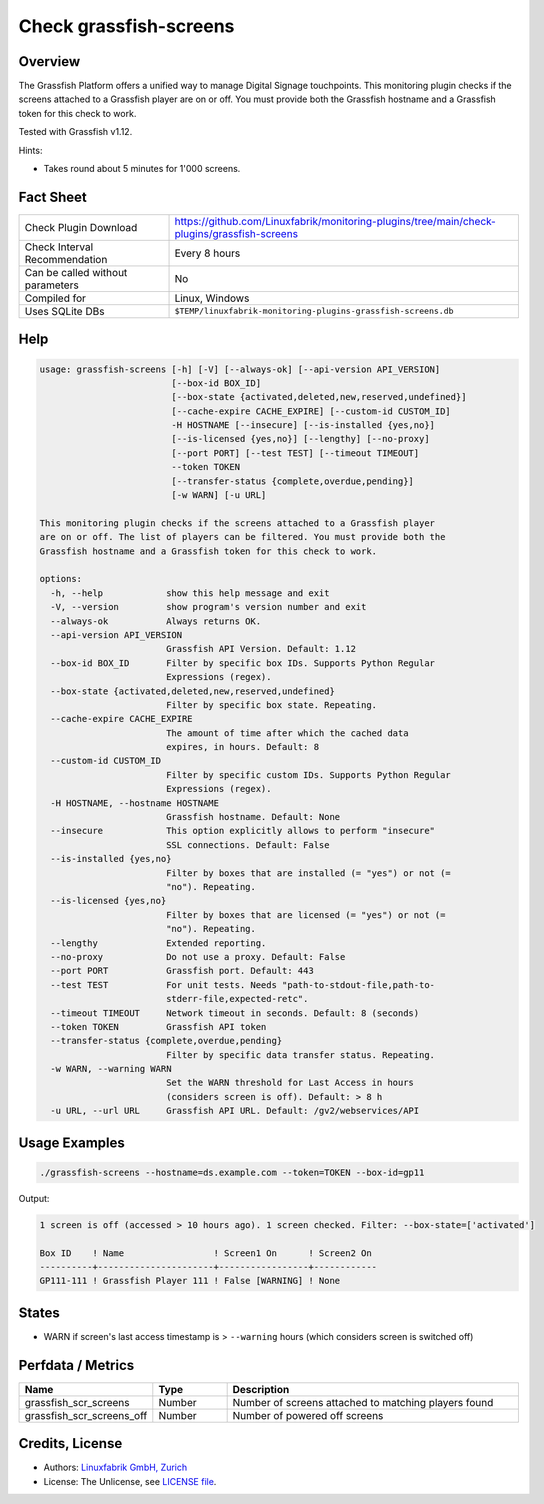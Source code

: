 Check grassfish-screens
=======================

Overview
--------

The Grassfish Platform offers a unified way to manage Digital Signage touchpoints. This monitoring plugin checks if the screens attached to a Grassfish player are on or off. You must provide both the Grassfish hostname and a Grassfish token for this check to work.

Tested with Grassfish v1.12.

Hints:

* Takes round about 5 minutes for 1'000 screens.


Fact Sheet
----------

.. csv-table::
    :widths: 30, 70
    
    "Check Plugin Download",                "https://github.com/Linuxfabrik/monitoring-plugins/tree/main/check-plugins/grassfish-screens"
    "Check Interval Recommendation",        "Every 8 hours"
    "Can be called without parameters",     "No"
    "Compiled for",                         "Linux, Windows"
    "Uses SQLite DBs",                      "``$TEMP/linuxfabrik-monitoring-plugins-grassfish-screens.db``"


Help
----

.. code-block:: text

    usage: grassfish-screens [-h] [-V] [--always-ok] [--api-version API_VERSION]
                             [--box-id BOX_ID]
                             [--box-state {activated,deleted,new,reserved,undefined}]
                             [--cache-expire CACHE_EXPIRE] [--custom-id CUSTOM_ID]
                             -H HOSTNAME [--insecure] [--is-installed {yes,no}]
                             [--is-licensed {yes,no}] [--lengthy] [--no-proxy]
                             [--port PORT] [--test TEST] [--timeout TIMEOUT]
                             --token TOKEN
                             [--transfer-status {complete,overdue,pending}]
                             [-w WARN] [-u URL]

    This monitoring plugin checks if the screens attached to a Grassfish player
    are on or off. The list of players can be filtered. You must provide both the
    Grassfish hostname and a Grassfish token for this check to work.

    options:
      -h, --help            show this help message and exit
      -V, --version         show program's version number and exit
      --always-ok           Always returns OK.
      --api-version API_VERSION
                            Grassfish API Version. Default: 1.12
      --box-id BOX_ID       Filter by specific box IDs. Supports Python Regular
                            Expressions (regex).
      --box-state {activated,deleted,new,reserved,undefined}
                            Filter by specific box state. Repeating.
      --cache-expire CACHE_EXPIRE
                            The amount of time after which the cached data
                            expires, in hours. Default: 8
      --custom-id CUSTOM_ID
                            Filter by specific custom IDs. Supports Python Regular
                            Expressions (regex).
      -H HOSTNAME, --hostname HOSTNAME
                            Grassfish hostname. Default: None
      --insecure            This option explicitly allows to perform "insecure"
                            SSL connections. Default: False
      --is-installed {yes,no}
                            Filter by boxes that are installed (= "yes") or not (=
                            "no"). Repeating.
      --is-licensed {yes,no}
                            Filter by boxes that are licensed (= "yes") or not (=
                            "no"). Repeating.
      --lengthy             Extended reporting.
      --no-proxy            Do not use a proxy. Default: False
      --port PORT           Grassfish port. Default: 443
      --test TEST           For unit tests. Needs "path-to-stdout-file,path-to-
                            stderr-file,expected-retc".
      --timeout TIMEOUT     Network timeout in seconds. Default: 8 (seconds)
      --token TOKEN         Grassfish API token
      --transfer-status {complete,overdue,pending}
                            Filter by specific data transfer status. Repeating.
      -w WARN, --warning WARN
                            Set the WARN threshold for Last Access in hours
                            (considers screen is off). Default: > 8 h
      -u URL, --url URL     Grassfish API URL. Default: /gv2/webservices/API


Usage Examples
--------------

.. code-block:: bash

    ./grassfish-screens --hostname=ds.example.com --token=TOKEN --box-id=gp11

Output:

.. code-block:: text

    1 screen is off (accessed > 10 hours ago). 1 screen checked. Filter: --box-state=['activated']

    Box ID    ! Name                 ! Screen1 On      ! Screen2 On 
    ----------+----------------------+-----------------+------------
    GP111-111 ! Grassfish Player 111 ! False [WARNING] ! None


States
------

* WARN if screen's last access timestamp is > ``--warning`` hours (which considers screen is switched off)


Perfdata / Metrics
------------------

.. csv-table::
    :widths: 25, 15, 60
    :header-rows: 1
    
    Name,                                       Type,               Description
    grassfish_scr_screens,                      Number,             Number of screens attached to matching players found
    grassfish_scr_screens_off,                  Number,             Number of powered off screens


Credits, License
----------------

* Authors: `Linuxfabrik GmbH, Zurich <https://www.linuxfabrik.ch>`_
* License: The Unlicense, see `LICENSE file <https://unlicense.org/>`_.
